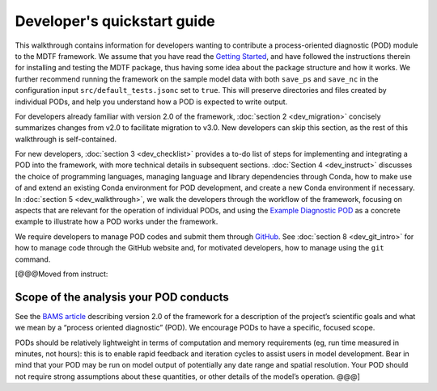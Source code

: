 Developer's quickstart guide
============================

This walkthrough contains information for developers wanting to contribute a process-oriented diagnostic (POD) module to the MDTF framework. We assume that you have read the `Getting Started <https://mdtf-diagnostics.readthedocs.io/en/latest/_static/MDTF_getting_started.pdf>`__, and have followed the instructions therein for installing and testing the MDTF package, thus having some idea about the package structure and how it works. We further recommend running the framework on the sample model data with both ``save_ps`` and ``save_nc`` in the configuration input ``src/default_tests.jsonc`` set to ``true``. This will preserve directories and files created by individual PODs, and help you understand how a POD is expected to write output.

For developers already familiar with version 2.0 of the framework, :doc:`section 2 <dev_migration>` concisely summarizes changes from v2.0 to facilitate migration to v3.0. New developers can skip this section, as the rest of this walkthrough is self-contained.

For new developers, :doc:`section 3 <dev_checklist>` provides a to-do list of steps for implementing and integrating a POD into the framework, with more technical details in subsequent sections. :doc:`Section 4 <dev_instruct>` discusses the choice of programming languages, managing language and library dependencies through Conda, how to make use of and extend an existing Conda environment for POD development, and create a new Conda environment if necessary. In :doc:`section 5 <dev_walkthrough>`, we walk the developers through the workflow of the framework, focusing on aspects that are relevant for the operation of individual PODs, and using the `Example Diagnostic POD <https://github.com/NOAA-GFDL/MDTF-diagnostics/tree/main/diagnostics/example>`__ as a concrete example to illustrate how a POD works under the framework.

We require developers to manage POD codes and submit them through `GitHub <https://github.com/NOAA-GFDL/MDTF-diagnostics>`__. See :doc:`section 8 <dev_git_intro>` for how to manage code through the GitHub website and, for motivated developers, how to manage using the ``git`` command.

[@@@Moved from instruct:

Scope of the analysis your POD conducts
---------------------------------------

See the `BAMS article <https://doi.org/10.1175/BAMS-D-18-0042.1>`__ describing version 2.0 of the framework for a description of the project’s scientific goals and what we mean by a “process oriented diagnostic” (POD). We encourage PODs to have a specific, focused scope.

PODs should be relatively lightweight in terms of computation and memory requirements (eg, run time measured in minutes, not hours): this is to enable rapid feedback and iteration cycles to assist users in model development. Bear in mind that your POD may be run on model output of potentially any date range and spatial resolution. Your POD should not require strong assumptions about these quantities, or other details of the model’s operation. @@@]
